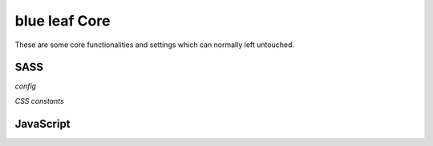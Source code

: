 blue leaf Core
==============

These are some core functionalities and settings which can normally left untouched.

SASS
----

*config*

.. describe:: $gutter

   gutter scaling (default: 0.2rem)


.. describe:: $container

   container scaling (default: 10rem)


.. describe:: $columns

   number of columns (default: 12)


.. describe:: $rows

   number of rows (default: 12)


.. describe:: $screensizes

   map of screen sizes with their ranges

   default: (s: (0em 40em), m: (40.063em 64em), l: (64.063em 90em), xl: (90.063em 120em), xxl: (120.063em))


.. describe:: $predefined

   indicates whether predefined CSS rules should be generated or not (default: true)


*CSS constants*

.. describe:: $inline-elements

   Contains a selector for all inline elements.   


JavaScript
----------

.. js:function:: blueleaf.apply()

   Re-applys JavaScript-based rules. Call it whenever DOM changes are made. (The
   plan is to automate this).

.. js:data:: blueleaf.scrollarea.offset

   Holds information of the scrollarea's offset (has attributes top,right,bottom,left).
   Used to correct jump links in combination with sticky elements.

.. js:function:: blueleaf.scrollarea.changeOffset(newoffset)

   Change the scrollarea's offset.
   
   :param newoffset: Values to be added to the current offset, same structure 
                     as blueleaf.offset.

.. js:data:: blueleaf.customrules.ruleslist

   A list of defined custom rules.

.. js:function:: blueleaf.customrules.registerModuleQuery(rule,options)

   Registers a new rule.

   :param string rule: Identifier of the rule.

   :param options: An object containing two functions: ``{match:function(sel,options){...}, unmatch:function(sel,options){...}}``.
                   The ``match`` function will be called whenever a rule should be applied to a selector(``sel``) with the given
                   ``options`` (usually defined via SASS). This happens for example if a media query gets true.
                   The same is for ``unmatch``.

.. js:function:: blueleaf.customrules.parseStyleSheet(css)

   A style sheet to be parsed. Custom rules and/or media querys will be applied instantly.

   :param string css: The stylesheet.